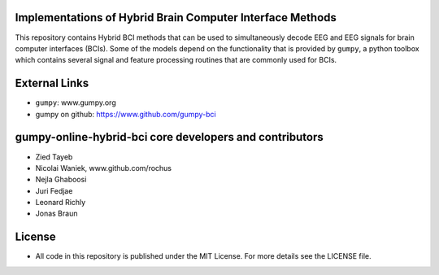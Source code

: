 Implementations of Hybrid Brain Computer Interface Methods
==========================================================

This repository contains Hybrid BCI methods that can be used to simultaneously
decode EEG and EEG signals for brain computer interfaces (BCIs). Some of the
models depend on the functionality that is provided by ``gumpy``, a python
toolbox which contains several signal and feature processing routines that are
commonly used for BCIs.


External Links
==============

* ``gumpy``: www.gumpy.org
* gumpy on github: https://www.github.com/gumpy-bci


gumpy-online-hybrid-bci core developers and contributors
========================================================
* Zied Tayeb
* Nicolai Waniek, www.github.com/rochus
* Nejla Ghaboosi
* Juri Fedjae
* Leonard Richly
* Jonas Braun


License
=======

* All code in this repository is published under the MIT License.
  For more details see the LICENSE file.

